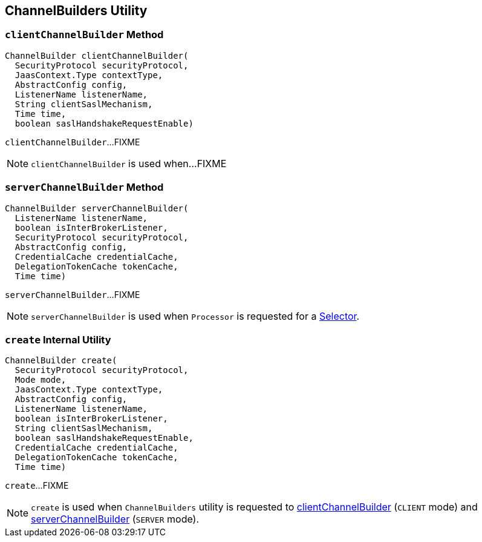 == [[ChannelBuilders]] ChannelBuilders Utility

=== [[clientChannelBuilder]] `clientChannelBuilder` Method

[source, java]
----
ChannelBuilder clientChannelBuilder(
  SecurityProtocol securityProtocol,
  JaasContext.Type contextType,
  AbstractConfig config,
  ListenerName listenerName,
  String clientSaslMechanism,
  Time time,
  boolean saslHandshakeRequestEnable)
----

`clientChannelBuilder`...FIXME

NOTE: `clientChannelBuilder` is used when...FIXME

=== [[serverChannelBuilder]] `serverChannelBuilder` Method

[source, java]
----
ChannelBuilder serverChannelBuilder(
  ListenerName listenerName,
  boolean isInterBrokerListener,
  SecurityProtocol securityProtocol,
  AbstractConfig config,
  CredentialCache credentialCache,
  DelegationTokenCache tokenCache,
  Time time)
----

`serverChannelBuilder`...FIXME

NOTE: `serverChannelBuilder` is used when `Processor` is requested for a link:kafka-network-SocketServer-Processor.adoc#selector[Selector].

=== [[create]] `create` Internal Utility

[source, java]
----
ChannelBuilder create(
  SecurityProtocol securityProtocol,
  Mode mode,
  JaasContext.Type contextType,
  AbstractConfig config,
  ListenerName listenerName,
  boolean isInterBrokerListener,
  String clientSaslMechanism,
  boolean saslHandshakeRequestEnable,
  CredentialCache credentialCache,
  DelegationTokenCache tokenCache,
  Time time)
----

`create`...FIXME

NOTE: `create` is used when `ChannelBuilders` utility is requested to <<clientChannelBuilder, clientChannelBuilder>> (`CLIENT` mode) and <<serverChannelBuilder, serverChannelBuilder>> (`SERVER` mode).
